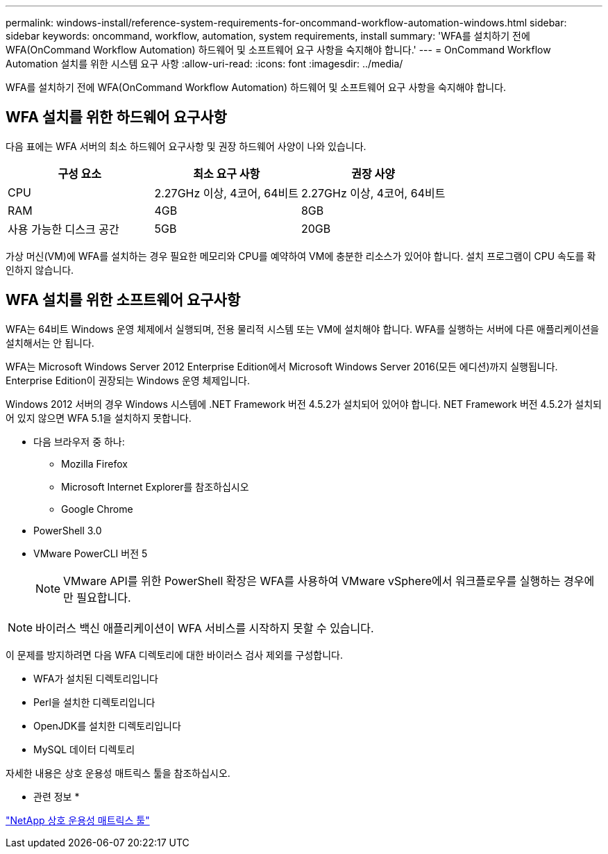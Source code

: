 ---
permalink: windows-install/reference-system-requirements-for-oncommand-workflow-automation-windows.html 
sidebar: sidebar 
keywords: oncommand, workflow, automation, system requirements, install 
summary: 'WFA를 설치하기 전에 WFA(OnCommand Workflow Automation) 하드웨어 및 소프트웨어 요구 사항을 숙지해야 합니다.' 
---
= OnCommand Workflow Automation 설치를 위한 시스템 요구 사항
:allow-uri-read: 
:icons: font
:imagesdir: ../media/


[role="lead"]
WFA를 설치하기 전에 WFA(OnCommand Workflow Automation) 하드웨어 및 소프트웨어 요구 사항을 숙지해야 합니다.



== WFA 설치를 위한 하드웨어 요구사항

다음 표에는 WFA 서버의 최소 하드웨어 요구사항 및 권장 하드웨어 사양이 나와 있습니다.

[cols="3*"]
|===
| 구성 요소 | 최소 요구 사항 | 권장 사양 


 a| 
CPU
 a| 
2.27GHz 이상, 4코어, 64비트
 a| 
2.27GHz 이상, 4코어, 64비트



 a| 
RAM
 a| 
4GB
 a| 
8GB



 a| 
사용 가능한 디스크 공간
 a| 
5GB
 a| 
20GB

|===
가상 머신(VM)에 WFA를 설치하는 경우 필요한 메모리와 CPU를 예약하여 VM에 충분한 리소스가 있어야 합니다. 설치 프로그램이 CPU 속도를 확인하지 않습니다.



== WFA 설치를 위한 소프트웨어 요구사항

WFA는 64비트 Windows 운영 체제에서 실행되며, 전용 물리적 시스템 또는 VM에 설치해야 합니다. WFA를 실행하는 서버에 다른 애플리케이션을 설치해서는 안 됩니다.

WFA는 Microsoft Windows Server 2012 Enterprise Edition에서 Microsoft Windows Server 2016(모든 에디션)까지 실행됩니다. Enterprise Edition이 권장되는 Windows 운영 체제입니다.

Windows 2012 서버의 경우 Windows 시스템에 .NET Framework 버전 4.5.2가 설치되어 있어야 합니다. NET Framework 버전 4.5.2가 설치되어 있지 않으면 WFA 5.1을 설치하지 못합니다.

* 다음 브라우저 중 하나:
+
** Mozilla Firefox
** Microsoft Internet Explorer를 참조하십시오
** Google Chrome


* PowerShell 3.0
* VMware PowerCLI 버전 5
+

NOTE: VMware API를 위한 PowerShell 확장은 WFA를 사용하여 VMware vSphere에서 워크플로우를 실행하는 경우에만 필요합니다.




NOTE: 바이러스 백신 애플리케이션이 WFA 서비스를 시작하지 못할 수 있습니다.

이 문제를 방지하려면 다음 WFA 디렉토리에 대한 바이러스 검사 제외를 구성합니다.

* WFA가 설치된 디렉토리입니다
* Perl을 설치한 디렉토리입니다
* OpenJDK를 설치한 디렉토리입니다
* MySQL 데이터 디렉토리


자세한 내용은 상호 운용성 매트릭스 툴을 참조하십시오.

* 관련 정보 *

https://mysupport.netapp.com/matrix["NetApp 상호 운용성 매트릭스 툴"^]
